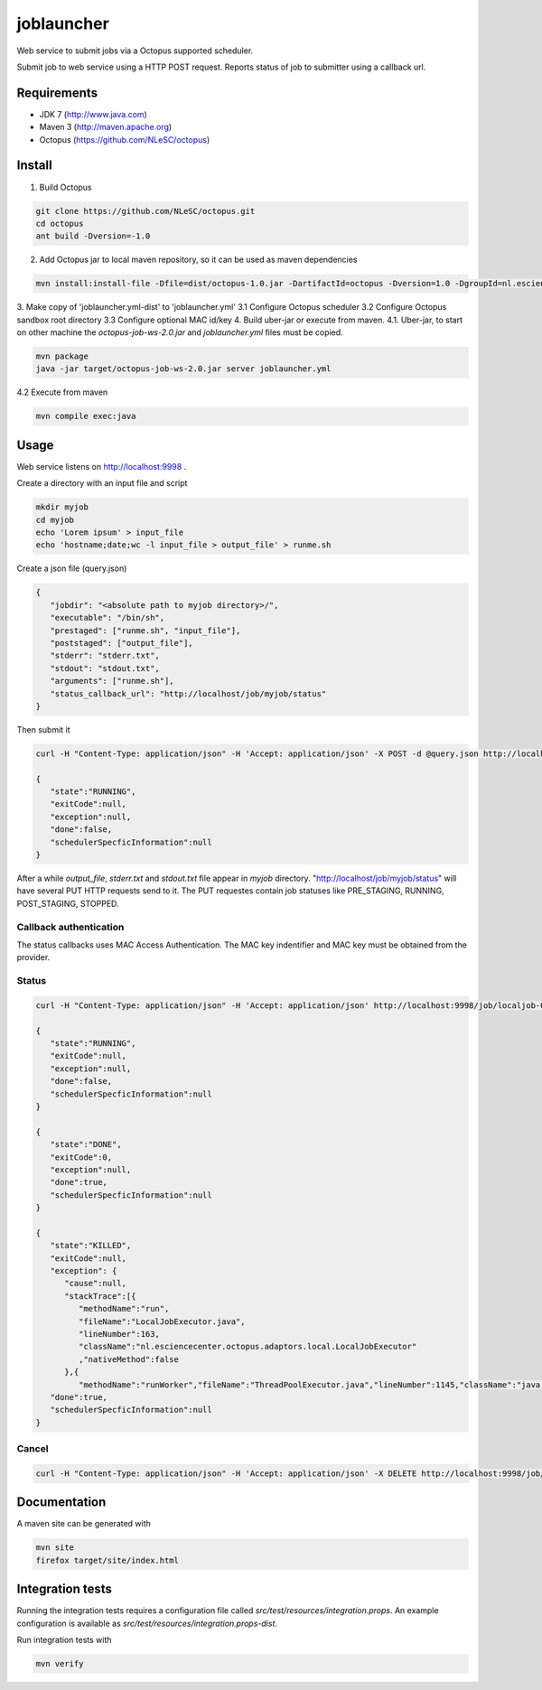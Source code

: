 joblauncher
===========

Web service to submit jobs via a Octopus supported scheduler.

Submit job to web service using a HTTP POST request.
Reports status of job to submitter using a callback url.

Requirements
------------

- JDK 7 (http://www.java.com)
- Maven 3 (http://maven.apache.org)
- Octopus (https://github.com/NLeSC/octopus)

Install
-------

1. Build Octopus

.. code-block:: bash

   git clone https://github.com/NLeSC/octopus.git
   cd octopus
   ant build -Dversion=-1.0

2. Add Octopus jar to local maven repository, so it can be used as maven dependencies

.. code-block:: bash

   mvn install:install-file -Dfile=dist/octopus-1.0.jar -DartifactId=octopus -Dversion=1.0 -DgroupId=nl.esciencecenter.octopus -Dpackaging=jar -DgeneratePom=true

3. Make copy of 'joblauncher.yml-dist' to 'joblauncher.yml'
3.1 Configure Octopus scheduler
3.2 Configure Octopus sandbox root directory
3.3 Configure optional MAC id/key
4. Build uber-jar or execute from maven.
4.1. Uber-jar, to start on other machine the `octopus-job-ws-2.0.jar` and `joblauncher.yml` files must be copied.

.. code-block:: bash

   mvn package
   java -jar target/octopus-job-ws-2.0.jar server joblauncher.yml

4.2 Execute from maven

.. code-block:: bash

   mvn compile exec:java

Usage
-----

Web service listens on http://localhost:9998 .

Create a directory with an input file and script

.. code-block:: bash

   mkdir myjob
   cd myjob
   echo 'Lorem ipsum' > input_file
   echo 'hostname;date;wc -l input_file > output_file' > runme.sh

Create a json file (query.json)

.. code-block:: json

   {
      "jobdir": "<absolute path to myjob directory>/",
      "executable": "/bin/sh",
      "prestaged": ["runme.sh", "input_file"],
      "poststaged": ["output_file"],
      "stderr": "stderr.txt",
      "stdout": "stdout.txt",
      "arguments": ["runme.sh"],
      "status_callback_url": "http://localhost/job/myjob/status"
   }

Then submit it

.. code-block:: bash

   curl -H "Content-Type: application/json" -H 'Accept: application/json' -X POST -d @query.json http://localhost:9998/job

   {
      "state":"RUNNING",
      "exitCode":null,
      "exception":null,
      "done":false,
      "schedulerSpecficInformation":null
   }

After a while `output_file`, `stderr.txt` and `stdout.txt` file appear in `myjob` directory.
"http://localhost/job/myjob/status" will have several PUT HTTP requests send to it.
The PUT requestes contain job statuses like PRE_STAGING, RUNNING, POST_STAGING, STOPPED.

Callback authentication
^^^^^^^^^^^^^^^^^^^^^^^

The status callbacks uses MAC Access Authentication.
The MAC key indentifier and MAC key must be obtained from the provider.

Status
^^^^^^

.. code-block:: bash

   curl -H "Content-Type: application/json" -H 'Accept: application/json' http://localhost:9998/job/localjob-0

   {
      "state":"RUNNING",
      "exitCode":null,
      "exception":null,
      "done":false,
      "schedulerSpecficInformation":null
   }

   {
      "state":"DONE",
      "exitCode":0,
      "exception":null,
      "done":true,
      "schedulerSpecficInformation":null
   }

   {
      "state":"KILLED",
      "exitCode":null,
      "exception": {
         "cause":null,
         "stackTrace":[{
            "methodName":"run",
            "fileName":"LocalJobExecutor.java",
            "lineNumber":163,
            "className":"nl.esciencecenter.octopus.adaptors.local.LocalJobExecutor"
            ,"nativeMethod":false
         },{
            "methodName":"runWorker","fileName":"ThreadPoolExecutor.java","lineNumber":1145,"className":"java.util.concurrent.ThreadPoolExecutor","nativeMethod":false},{"methodName":"run","fileName":"ThreadPoolExecutor.java","lineNumber":615,"className":"java.util.concurrent.ThreadPoolExecutor$Worker","nativeMethod":false},{"methodName":"run","fileName":"Thread.java","lineNumber":722,"className":"java.lang.Thread","nativeMethod":false}],"message":"Process cancelled by user.","localizedMessage":"Process cancelled by user.","suppressed":[]},
      "done":true,
      "schedulerSpecficInformation":null
   }

Cancel
^^^^^^
.. code-block:: bash

   curl -H "Content-Type: application/json" -H 'Accept: application/json' -X DELETE http://localhost:9998/job/localjob-0

Documentation
-------------

A maven site can be generated with

.. code-block:: bash

   mvn site
   firefox target/site/index.html

Integration tests
-----------------

Running the integration tests requires a configuration file called `src/test/resources/integration.props`.
An example configuration is available as `src/test/resources/integration.props-dist`.

Run integration tests with

.. code-block:: bash

  mvn verify
